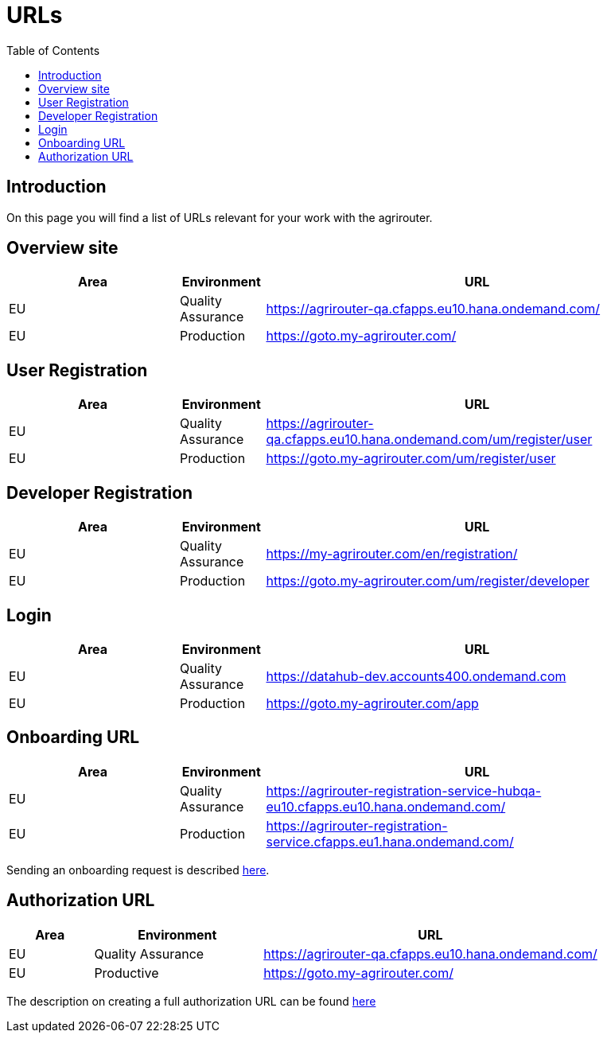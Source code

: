 = URLs
:toc:

== Introduction
On this page you will find a list of URLs relevant for your work with the agrirouter.

== Overview site


[cols="2,1,5",options="header",]
|====
|Area |Environment |URL
|EU |Quality Assurance | https://agrirouter-qa.cfapps.eu10.hana.ondemand.com/
|EU |Production |https://goto.my-agrirouter.com/
|====

== User Registration


[cols="2,1,5",options="header",]
|====
|Area |Environment |URL
|EU |Quality Assurance | https://agrirouter-qa.cfapps.eu10.hana.ondemand.com/um/register/user
|EU |Production |https://goto.my-agrirouter.com/um/register/user
|====


== Developer Registration


[cols="2,1,5",options="header",]
|====
|Area |Environment |URL
|EU |Quality Assurance | https://my-agrirouter.com/en/registration/
|EU |Production |https://goto.my-agrirouter.com/um/register/developer
|====


== Login


[cols="2,1,5",options="header",]
|====
|Area |Environment |URL
|EU |Quality Assurance | https://datahub-dev.accounts400.ondemand.com
|EU |Production |https://goto.my-agrirouter.com/app
|====


== Onboarding URL

[cols="2,1,5",options="header",]
|====
|Area |Environment |URL
|EU |Quality Assurance |https://agrirouter-registration-service-hubqa-eu10.cfapps.eu10.hana.ondemand.com/
|EU |Production |https://agrirouter-registration-service.cfapps.eu1.hana.ondemand.com/
|====

Sending an onboarding request is described link:./integration/onboarding.adoc[here].

== Authorization URL


[cols="1,2,4",options="header",]
|====
|Area |Environment |URL
|EU |Quality Assurance |https://agrirouter-qa.cfapps.eu10.hana.ondemand.com/
|EU |Productive |https://goto.my-agrirouter.com/
|====

The description on creating a full authorization URL can be found link:./integration/authorization.adoc#generating-an-authorization-url[here]

